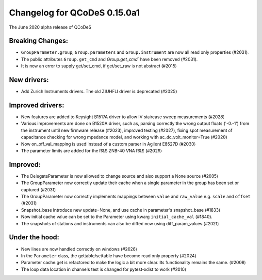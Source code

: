 Changelog for QCoDeS 0.15.0a1
========================================

The June 2020 alpha release of QCoDeS

Breaking Changes:
_________________

* ``GroupParameter.group``, ``Group.parameters`` and ``Group.instrument`` are
  now all read only properties (#2031).
* The public attributes ``Group.get_cmd`` and `Group.get_cmd`` have
  been removed (#2031).
* It is now an error to supply get/set_cmd, if get/set_raw is not abstract
  (#2015)

New drivers:
____________

* Add Zurich Instruments drivers. The old ZIUHFLI driver is deprecated (#2025)



Improved drivers:
_________________

* New features are added to Keysight B1517A driver to allow IV
  staircase sweep measurements (#2028)
* Various improvements are done on B1520A driver, such as, parsing correctly
  the wrong output floats ('-0.-1') from the instrument until new firmware
  release (#2023), improved testing (#2027), fixing spot measurement of
  capacitance checking for wrong mpedance model, and working with
  ac_dc_volt_monitor=True (#2020)
* Now on_off_val_mapping is used instead of a custom parser in Agilent
  E8527D (#2030)
* The parameter limits are added for the R&S ZNB-40 VNA R&S  (#2029)



Improved:
_________
* The DelegateParameter is now allowed to change source and also support a
  None source (#2005)
* The GroupParameter now correctly update their cache when a single
  parameter in the group has been set or captured (#2031)
* The GroupParameter now correctly implements mappings between
  ``value`` and ``raw_value`` e.g. ``scale`` and ``offset`` (#2031)
* Snapshot_base introduce new update=None, and use cache in parameter's
  snapshot_base (#1833)
* Now initial cache value can be set to the Parameter using kwarg
  ``initial_cache_val`` (#1840).
* The snapshots of stations and instruments can also be diffed now using
  diff_param_values (#2021)



Under the hood:
_______________

* New lines are now handled correctly on windows (#2026)
* In the ``Parameter`` class, the gettable/settable have become read only
  property (#2024)
* Parameter cache.get is refactored to make the logic a bit more clear. Its
  functionality remains the same. (#2008)
* The loop data location in channels test is changed for pytest-xdist to work
  (#2010)





